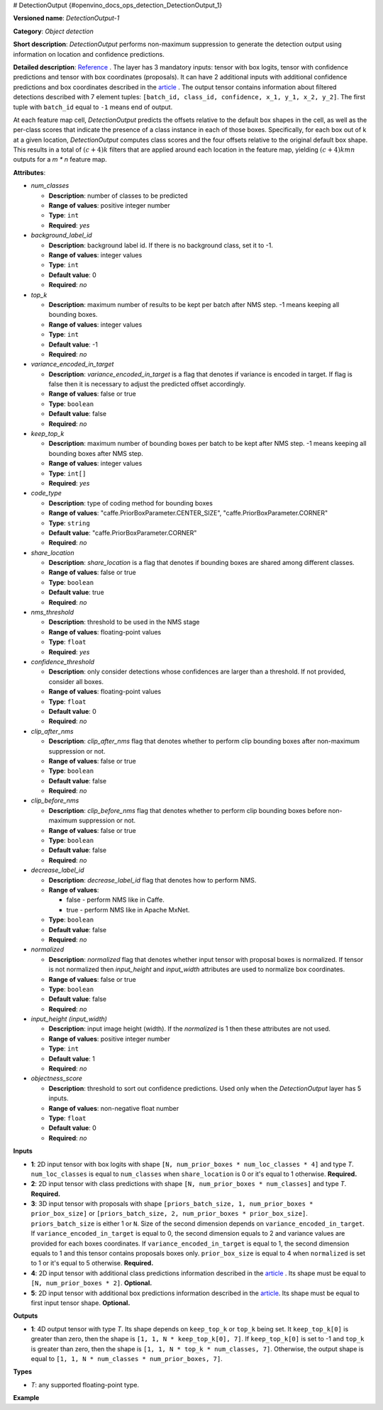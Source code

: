 # DetectionOutput {#openvino_docs_ops_detection_DetectionOutput_1}


.. meta::
  :description: Learn about DetectionOutput-1 - an object detection operation, which 
                can be performed on three mandatory and two additional input tensors in OpenVINO.

**Versioned name**: *DetectionOutput-1*

**Category**: *Object detection*

**Short description**: *DetectionOutput* performs non-maximum suppression to generate the detection output using information on location and confidence predictions.

**Detailed description**: `Reference <https://arxiv.org/pdf/1512.02325.pdf>`__ . The layer has 3 mandatory inputs: tensor with box logits, tensor with confidence predictions and tensor with box coordinates (proposals). It can have 2 additional inputs with additional confidence predictions and box coordinates described in the `article <https://arxiv.org/pdf/1711.06897.pdf>`__ . The output tensor contains information about filtered detections described with 7 element tuples: ``[batch_id, class_id, confidence, x_1, y_1, x_2, y_2]``. The first tuple with ``batch_id`` equal to ``-1`` means end of output.

At each feature map cell, *DetectionOutput* predicts the offsets relative to the default box shapes in the cell, as well as the per-class scores that indicate the presence of a class instance in each of those boxes. Specifically, for each box out of k at a given location, *DetectionOutput* computes class scores and the four offsets relative to the original default box shape. This results in a total of :math:`(c + 4)k` filters that are applied around each location in the feature map, yielding :math:`(c + 4)kmn` outputs for a *m \* n* feature map.

**Attributes**:

* *num_classes*

  * **Description**: number of classes to be predicted
  * **Range of values**: positive integer number
  * **Type**: ``int``
  * **Required**: *yes*

* *background_label_id*

  * **Description**: background label id. If there is no background class, set it to -1.
  * **Range of values**: integer values
  * **Type**: ``int``
  * **Default value**: 0
  * **Required**: *no*

* *top_k*

  * **Description**: maximum number of results to be kept per batch after NMS step. -1 means keeping all bounding boxes.
  * **Range of values**: integer values
  * **Type**: ``int``
  * **Default value**: -1
  * **Required**: *no*

* *variance_encoded_in_target*

  * **Description**: *variance_encoded_in_target* is a flag that denotes if variance is encoded in target. If flag is false then it is necessary to adjust the predicted offset accordingly.
  * **Range of values**: false or true
  * **Type**: ``boolean``
  * **Default value**: false
  * **Required**: *no*

* *keep_top_k*

  * **Description**: maximum number of bounding boxes per batch to be kept after NMS step. -1 means keeping all bounding boxes after NMS step.
  * **Range of values**: integer values
  * **Type**: ``int[]``
  * **Required**: *yes*

* *code_type*

  * **Description**: type of coding method for bounding boxes
  * **Range of values**: "caffe.PriorBoxParameter.CENTER_SIZE", "caffe.PriorBoxParameter.CORNER"
  * **Type**: ``string``
  * **Default value**: "caffe.PriorBoxParameter.CORNER"
  * **Required**: *no*

* *share_location*

  * **Description**: *share_location* is a flag that denotes if bounding boxes are shared among different classes.
  * **Range of values**: false or true
  * **Type**: ``boolean``
  * **Default value**: true
  * **Required**: *no*

* *nms_threshold*

  * **Description**: threshold to be used in the NMS stage
  * **Range of values**: floating-point values
  * **Type**: ``float``
  * **Required**: *yes*

* *confidence_threshold*

  * **Description**: only consider detections whose confidences are larger than a threshold. If not provided, consider all boxes.
  * **Range of values**: floating-point values
  * **Type**: ``float``
  * **Default value**: 0
  * **Required**: *no*

* *clip_after_nms*

  * **Description**: *clip_after_nms* flag that denotes whether to perform clip bounding boxes after non-maximum suppression or not.
  * **Range of values**: false or true
  * **Type**: ``boolean``
  * **Default value**: false
  * **Required**: *no*

* *clip_before_nms*

  * **Description**: *clip_before_nms* flag that denotes whether to perform clip bounding boxes before non-maximum suppression or not.
  * **Range of values**: false or true
  * **Type**: ``boolean``
  * **Default value**: false
  * **Required**: *no*

* *decrease_label_id*

  * **Description**: *decrease_label_id* flag that denotes how to perform NMS.
  * **Range of values**:
    
    * false - perform NMS like in Caffe.
    * true - perform NMS like in Apache MxNet.
  * **Type**: ``boolean``
  * **Default value**: false
  * **Required**: *no*

* *normalized*

  * **Description**: *normalized* flag that denotes whether input tensor with proposal boxes is normalized. If tensor is not normalized then *input_height* and *input_width* attributes are used to normalize box coordinates.
  * **Range of values**: false or true
  * **Type**: ``boolean``
  * **Default value**: false
  * **Required**: *no*

* *input_height (input_width)*

  * **Description**: input image height (width). If the *normalized* is 1 then these attributes are not used.
  * **Range of values**: positive integer number
  * **Type**: ``int``
  * **Default value**: 1
  * **Required**: *no*

* *objectness_score*

  * **Description**: threshold to sort out confidence predictions. Used only when the *DetectionOutput* layer has 5 inputs.
  * **Range of values**: non-negative float number
  * **Type**: ``float``
  * **Default value**: 0
  * **Required**: *no*

**Inputs**

* **1**: 2D input tensor with box logits with shape ``[N, num_prior_boxes * num_loc_classes * 4]`` and type *T*. ``num_loc_classes`` is equal to ``num_classes`` when ``share_location`` is 0 or it's equal to 1 otherwise. **Required.**
* **2**: 2D input tensor with class predictions with shape ``[N, num_prior_boxes * num_classes]`` and type *T*. **Required.**
* **3**: 3D input tensor with proposals with shape ``[priors_batch_size, 1, num_prior_boxes * prior_box_size]`` or ``[priors_batch_size, 2, num_prior_boxes * prior_box_size]``. ``priors_batch_size`` is either 1 or ``N``. Size of the second dimension depends on ``variance_encoded_in_target``. If ``variance_encoded_in_target`` is equal to 0, the second dimension equals to 2 and variance values are provided for each boxes coordinates. If ``variance_encoded_in_target`` is equal to 1, the second dimension equals to 1 and this tensor contains proposals boxes only. ``prior_box_size`` is equal to 4 when ``normalized`` is set to 1 or it's equal to 5 otherwise. **Required.**
* **4**: 2D input tensor with additional class predictions information described in the `article <https://arxiv.org/pdf/1711.06897.pdf>`__ . Its shape must be equal to ``[N, num_prior_boxes * 2]``. **Optional.**
* **5**: 2D input tensor with additional box predictions information described in the `article <https://arxiv.org/pdf/1711.06897.pdf>`__. Its shape must be equal to first input tensor shape. **Optional.**

**Outputs**

* **1**: 4D output tensor with type *T*. Its shape depends on ``keep_top_k`` or ``top_k`` being set. It ``keep_top_k[0]`` is greater than zero, then the shape is ``[1, 1, N * keep_top_k[0], 7]``. If ``keep_top_k[0]`` is set to -1 and ``top_k`` is greater than zero, then the shape is ``[1, 1, N * top_k * num_classes, 7]``. Otherwise, the output shape is equal to ``[1, 1, N * num_classes * num_prior_boxes, 7]``.

**Types**

* *T*: any supported floating-point type.

**Example**

.. code-block:: xml
   :force:
   
   <layer ... type="DetectionOutput" ... >
       <data background_label_id="1" code_type="caffe.PriorBoxParameter.CENTER_SIZE" confidence_threshold="0.019999999552965164" input_height="1" input_width="1" keep_top_k="200" nms_threshold="0.44999998807907104" normalized="true" num_classes="2" share_location="true" top_k="200" variance_encoded_in_target="false" clip_after_nms="false" clip_before_nms="false" objectness_score="0" decrease_label_id="false"/>
       <input>
           <port id="0">
               <dim>1</dim>
               <dim>5376</dim>
           </port>
           <port id="1">
               <dim>1</dim>
               <dim>2688</dim>
           </port>
           <port id="2">
               <dim>1</dim>
               <dim>2</dim>
               <dim>5376</dim>
           </port>
       </input>
       <output>
           <port id="3" precision="FP32">
               <dim>1</dim>
               <dim>1</dim>
               <dim>200</dim>
               <dim>7</dim>
           </port>
       </output>
   </layer>


